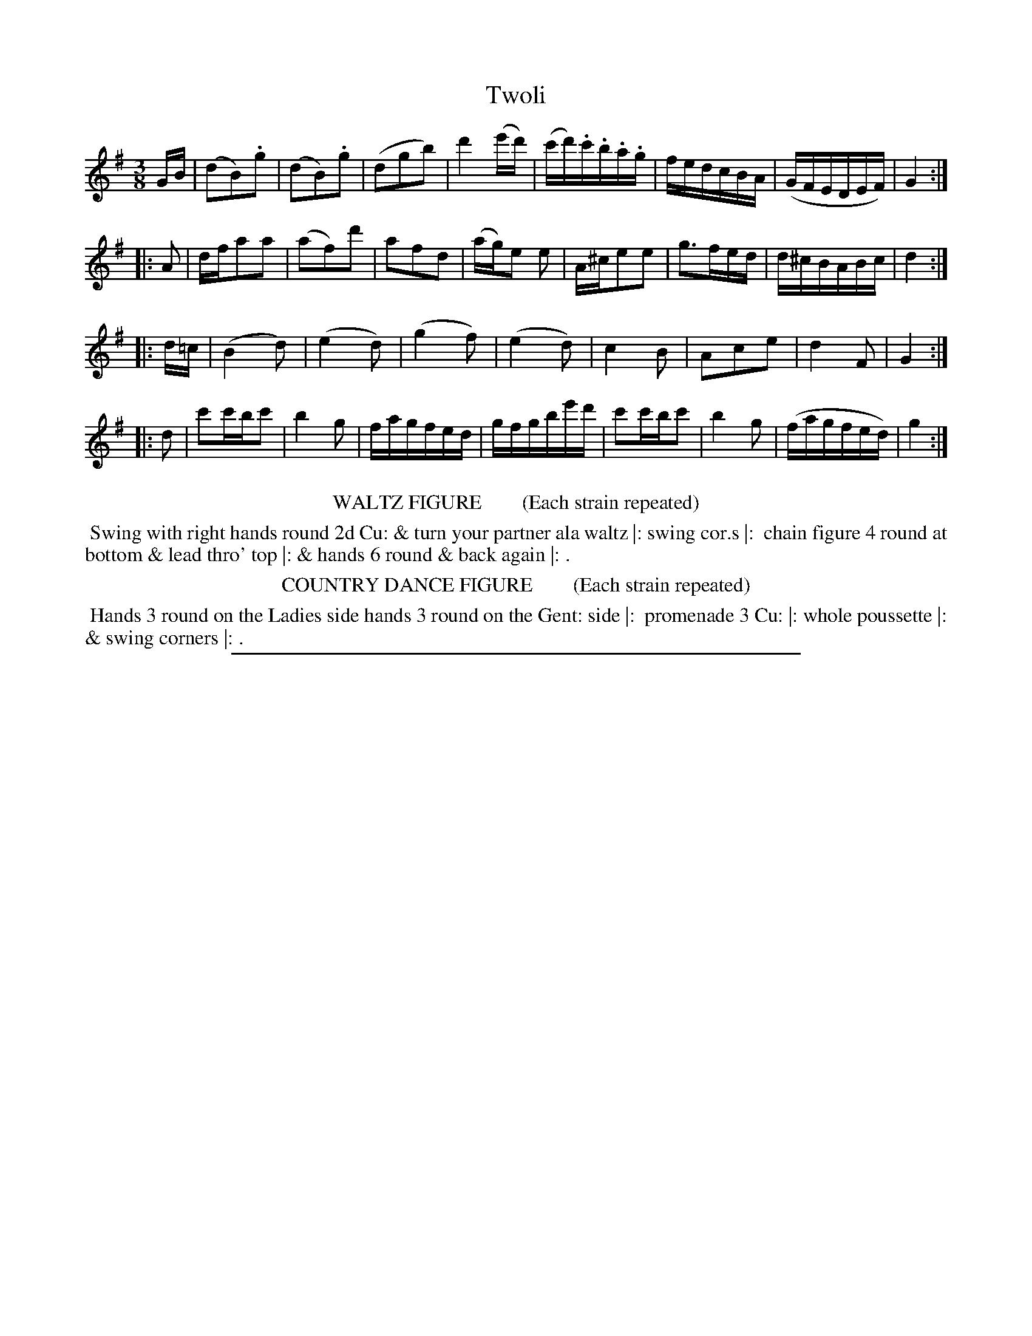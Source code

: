 X: 4
T: Twoli
%R: waltz
B: "Le Sylphe, Twenty Four Country Dances with Figures for the Year 1818", Button & Whitaker, p.2 #2
F: http://www.vwml.org/browse/browse-collections-dance-tune-books/browse-button1818
Z: 2014 John Chambers <jc:trillian.mit.edu>
N: The Figures by Mr WILSON.
M: 3/8
L: 1/16
K: G
% - - - - - - - - - - - - - - - - - - - - - - - - - - - - -
GB |\
(d2B2).g2 | (d2B2).g2 | (d2g2b2) | d'4(e'd') |\
(c'd').c'.b.a.g | fedcBA | (GFEDEF) | G4 :|
|: A2 |\
dfa2a2 | (a2f2)d'2 | a2f2d2 | (ag)e2 e2 |\
A^ce2e2 | g3fed | d^cBABc | d4 :|
|: d=c |\
(B4d2) | (e4d2) | (g4f2) | (e4d2) |\
c4B2 | A2c2e2 | d4F2 | G4 :|
|: d2 |\
c'2c'bc'2 | b4g2 | fagfed | gfgbe'd' |\
c'2c'bc'2 | b4g2 | (fagfed) | g4 :|
% - - - - - - - - - - Dance description - - - - - - - - - -
%%center WALTZ FIGURE        (Each strain repeated)
%%begintext align
%% Swing with right hands round 2d Cu: & turn your partner ala waltz |: swing cor.s |:
%% chain figure 4 round at bottom & lead thro' top |: & hands 6 round & back again |: .
%%endtext
%%center COUNTRY DANCE FIGURE        (Each strain repeated)
%%begintext align
%% Hands 3 round on the Ladies side hands 3 round on the Gent: side |:
%% promenade 3 Cu: |: whole poussette |: & swing corners |: .
%%endtext
%%sep 1 1 450
